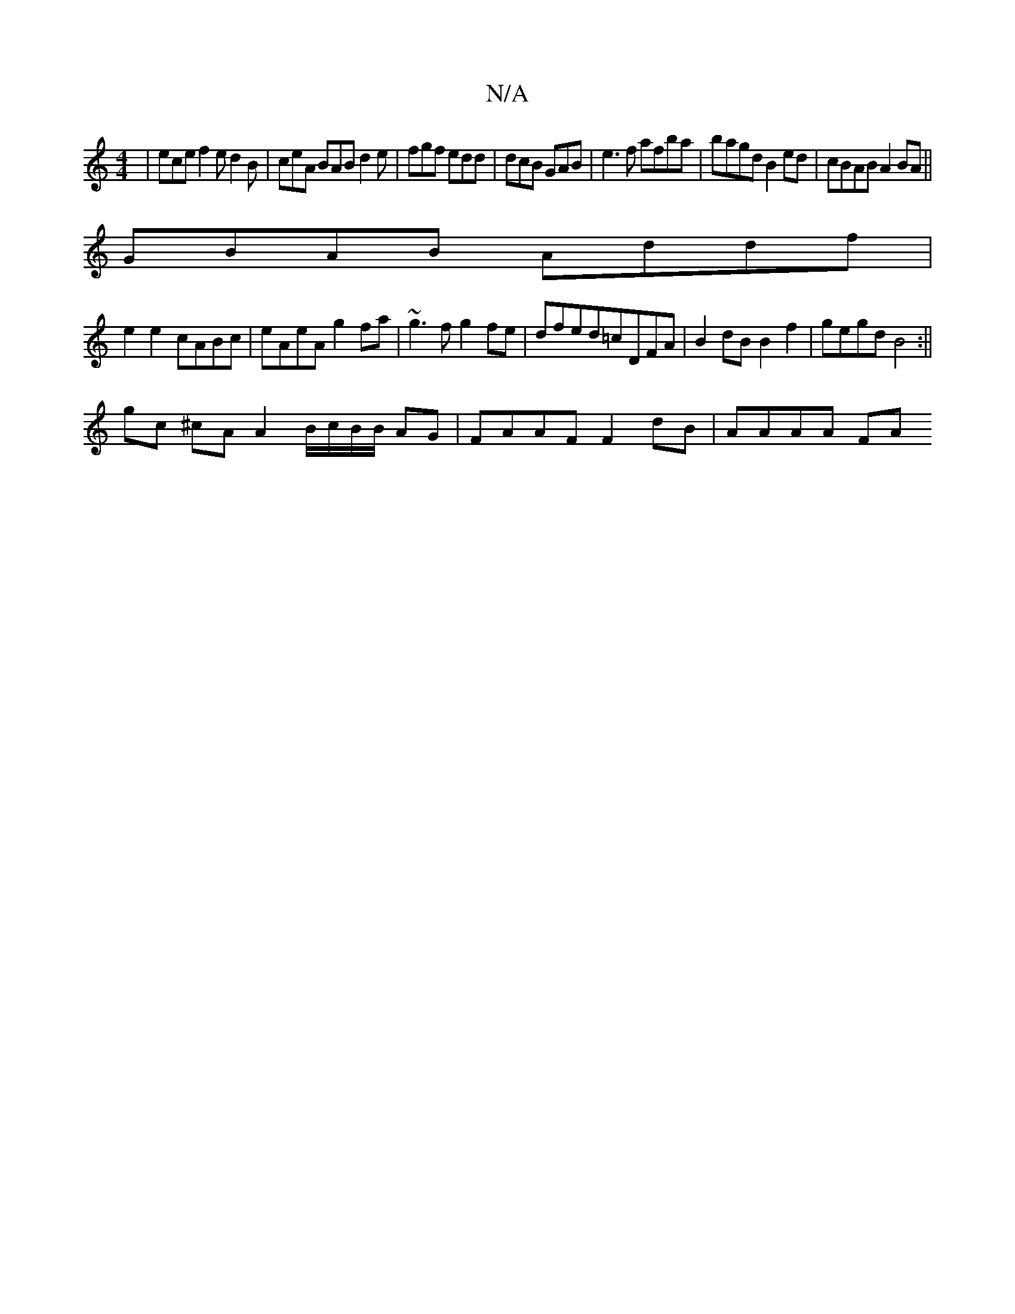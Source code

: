 X:1
T:N/A
M:4/4
R:N/A
K:Cmajor
|ece f2e d2B|ceA BAB d2 e-|fgf edd|dcB GAB|e3f afba|bagd B2ed|cBAB A2 BA||
GBAB Addf|
e2 e2 cABc| eAeA g2fa | ~g3f g2fe | dfed=cDFA | B2 dB B2 f2 | gegd B4 :||
gc ^cA A2 B/c/B/B/ AG| FAAF F2dB|AAAA FA